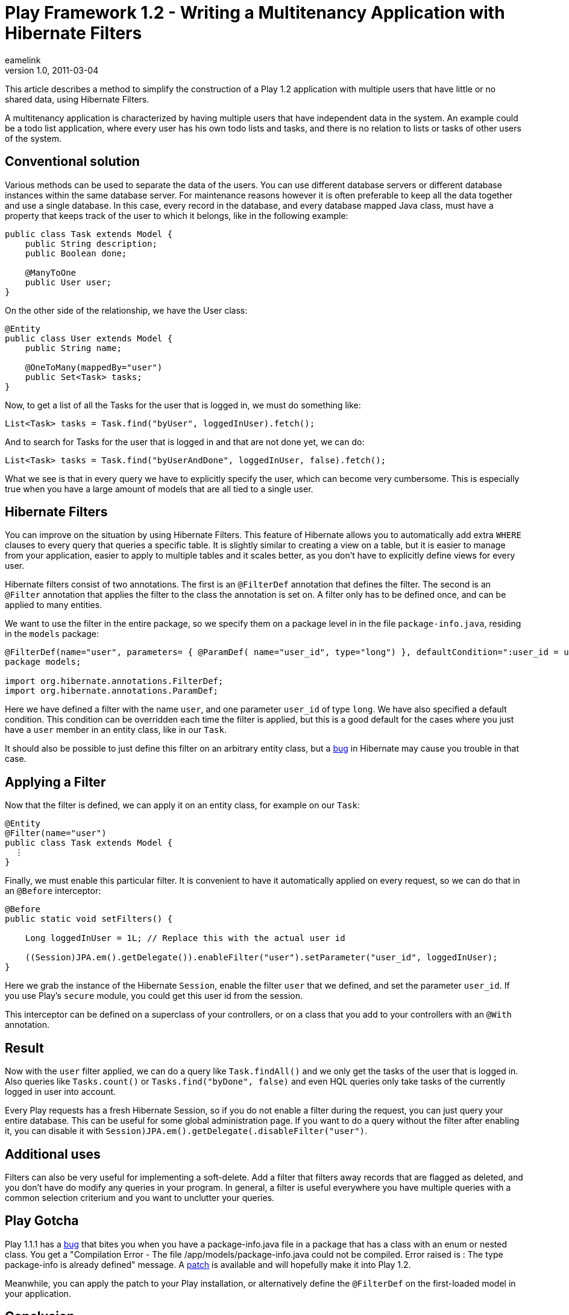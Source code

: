 = Play Framework 1.2 - Writing a Multitenancy Application with Hibernate Filters
eamelink
v1.0, 2011-03-04
:title: Play Framework 1.2 - Writing a Multitenancy Application with Hibernate Filters
:tags: [playframework,hibernate]

This article describes a method to simplify the
construction of a Play 1.2 application with multiple users that have
little or no shared data, using Hibernate Filters.

A multitenancy application is characterized by having multiple users
that have independent data in the system. An example could be a todo
list application, where every user has his own todo lists and tasks, and
there is no relation to lists or tasks of other users of the system.

[[Conventionalsolution]]
== Conventional solution

Various methods can be used to separate the data of the users. You can
use different database servers or different database instances within
the same database server. For maintenance reasons however it is often
preferable to keep all the data together and use a single database. In
this case, every record in the database, and every database mapped Java
class, must have a property that keeps track of the user to which it
belongs, like in the following example:

[source,java]
----
public class Task extends Model {
    public String description;
    public Boolean done;

    @ManyToOne
    public User user;
}
----

On the other side of the relationship, we have the User class:

[source,java]
----
@Entity
public class User extends Model {
    public String name;
    
    @OneToMany(mappedBy="user")
    public Set<Task> tasks;
}
----

Now, to get a list of all the Tasks for the user that is logged in, we
must do something like:

[source,java]
----
List<Task> tasks = Task.find("byUser", loggedInUser).fetch();
----

And to search for Tasks for the user that is logged in and that are not
done yet, we can do:

[source,java]
----
List<Task> tasks = Task.find("byUserAndDone", loggedInUser, false).fetch();
----

What we see is that in every query we have to explicitly specify the
user, which can become very cumbersome. This is especially true when you
have a large amount of models that are all tied to a single user.

[[HibernateFilters]]
== Hibernate Filters

You can improve on the situation by using Hibernate Filters. This
feature of Hibernate allows you to automatically add extra `WHERE`
clauses to every query that queries a specific table. It is slightly
similar to creating a view on a table, but it is easier to manage from
your application, easier to apply to multiple tables and it scales
better, as you don't have to explicitly define views for every user.

Hibernate filters consist of two annotations. The first is an
`@FilterDef` annotation that defines the filter. The second is an
`@Filter` annotation that applies the filter to the class the annotation
is set on. A filter only has to be defined once, and can be applied to
many entities.

We want to use the filter in the entire package, so we specify them on a
package level in in the file `package-info.java`, residing in the
`models` package:

[source,java]
----
@FilterDef(name="user", parameters= { @ParamDef( name="user_id", type="long") }, defaultCondition=":user_id = user_id", )
package models;

import org.hibernate.annotations.FilterDef;
import org.hibernate.annotations.ParamDef;
----

Here we have defined a filter with the name `user`, and one parameter
`user_id` of type `long`. We have also specified a default condition.
This condition can be overridden each time the filter is applied, but
this is a good default for the cases where you just have a `user` member
in an entity class, like in our `Task`.

It should also be possible to just define this filter on an arbitrary
entity class, but a
http://opensource.atlassian.com/projects/hibernate/browse/HHH-2091[bug]
in Hibernate may cause you trouble in that case.

[[ApplyingaFilter]]
== Applying a Filter

Now that the filter is defined, we can apply it on an entity class, for
example on our `Task`:

[source,java]
----
@Entity
@Filter(name="user")
public class Task extends Model {
  ⋮
}
----

Finally, we must enable this particular filter. It is convenient to have
it automatically applied on every request, so we can do that in an
`@Before` interceptor:

[source,java]
----
@Before
public static void setFilters() {

    Long loggedInUser = 1L; // Replace this with the actual user id
        
    ((Session)JPA.em().getDelegate()).enableFilter("user").setParameter("user_id", loggedInUser);
}
----

Here we grab the instance of the Hibernate `Session`, enable the filter
`user` that we defined, and set the parameter `user_id`. If you use
Play's `secure` module, you could get this user id from the session.

This interceptor can be defined on a superclass of your controllers, or
on a class that you add to your controllers with an `@With` annotation.

[[Result]]
== Result

Now with the `user` filter applied, we can do a query like
`Task.findAll()` and we only get the tasks of the user that is logged
in. Also queries like `Tasks.count()` or `Tasks.find("byDone", false)`
and even HQL queries only take tasks of the currently logged in user
into account.

Every Play requests has a fresh Hibernate Session, so if you do not
enable a filter during the request, you can just query your entire
database. This can be useful for some global administration page. If you
want to do a query without the filter after enabling it, you can disable
it with `((Session)JPA.em().getDelegate()).disableFilter("user")`.

[[Additionaluses]]
== Additional uses

Filters can also be very useful for implementing a soft-delete. Add a
filter that filters away records that are flagged as deleted, and you
don't have do modify any queries in your program. In general, a filter
is useful everywhere you have multiple queries with a common selection
criterium and you want to unclutter your queries.

[[PlayGotcha]]
== Play Gotcha

Play 1.1.1 has a
http://play.lighthouseapp.com/projects/57987/tickets/478-exception-thrown-when-redeploying-package-infojava-files#ticket-478-5[bug]
that bites you when you have a package-info.java file in a package that
has a class with an enum or nested class. You get a "Compilation Error -
The file /app/models/package-info.java could not be compiled. Error
raised is : The type package-info is already defined" message. A
https://github.com/playframework/play/pull/54[patch] is available and
will hopefully make it into Play 1.2.

Meanwhile, you can apply the patch to your Play installation, or
alternatively define the `@FilterDef` on the first-loaded model in your
application.

[[Conclusion]]
== Conclusion

For maintenance reasons, it might be preferable to keep all data of a
multitenant application in a single database. To avoid unnecessary
repetition of a query criterium that selects only data for the current
user, you can use Hibernate filters. With the Play framework, it is very
easy to enable such a filter in an interceptor.

